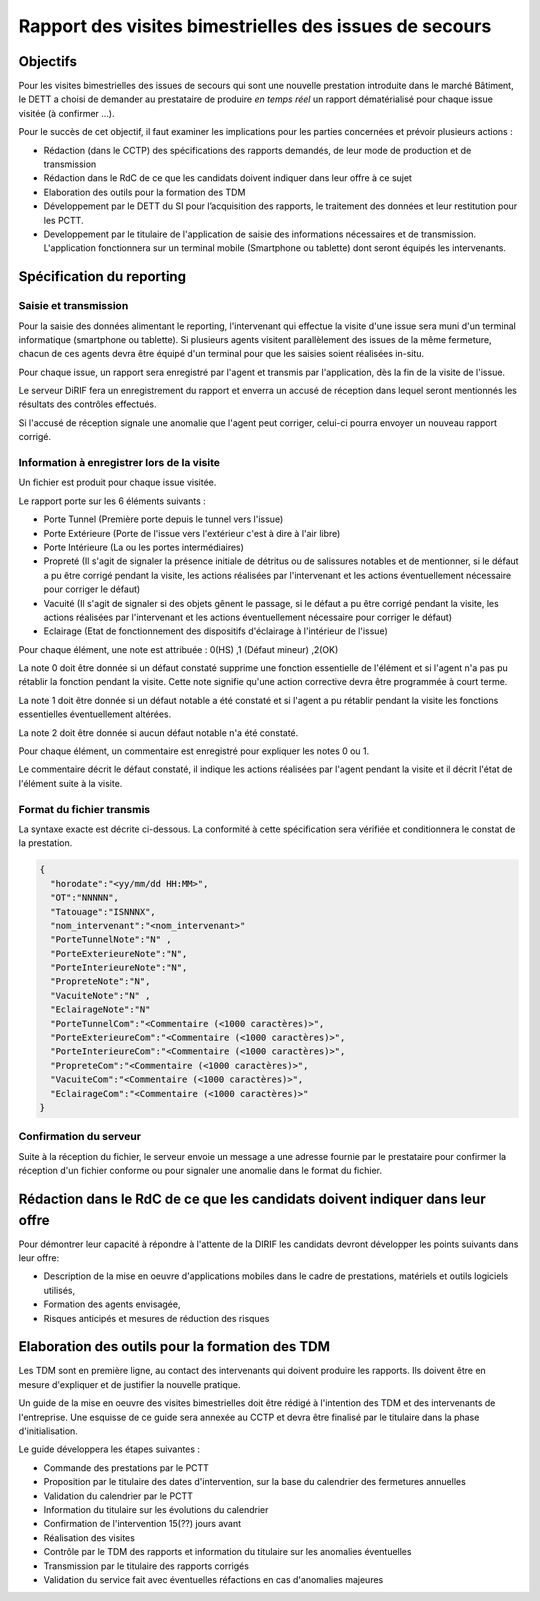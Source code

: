 Rapport des visites bimestrielles des issues de secours 
#############################################################
Objectifs
*************************
Pour les visites bimestrielles des issues de secours qui sont une nouvelle prestation introduite dans le marché Bâtiment, le DETT a choisi de demander au prestataire 
de produire *en temps réel* un rapport dématérialisé pour chaque issue visitée (à confirmer ...).

Pour le succès de cet objectif, il faut examiner les implications pour les parties concernées et prévoir plusieurs actions :

* Rédaction (dans le CCTP) des spécifications des rapports demandés, de leur mode de production et de transmission
* Rédaction dans le RdC de ce que les candidats doivent indiquer dans leur offre à ce sujet
* Elaboration des outils pour la formation des TDM
* Développement par le DETT du SI pour l’acquisition des rapports, le traitement des données et leur restitution pour les PCTT.
* Developpement par le titulaire de l'application de saisie des informations nécessaires et de transmission. L'application fonctionnera sur un terminal mobile (Smartphone ou tablette) dont seront équipés les intervenants.

Spécification du reporting
****************************
Saisie et transmission
=======================
Pour la saisie des données alimentant le reporting, l'intervenant qui effectue la visite d'une issue sera muni d'un terminal informatique (smartphone ou tablette). 
Si plusieurs agents visitent parallèlement des issues de la même fermeture, chacun de ces agents devra être équipé d'un terminal pour que les saisies soient réalisées in-situ.

Pour chaque issue, un rapport sera enregistré par l'agent et transmis par l'application, dès la fin de la visite de l'issue. 

Le serveur DiRIF fera un enregistrement du rapport et enverra un accusé de réception dans lequel seront mentionnés les résultats des contrôles effectués.

Si l'accusé de réception signale une anomalie que l'agent peut corriger, celui-ci pourra envoyer un nouveau rapport corrigé.

Information à enregistrer lors de la visite
=============================================
Un fichier est produit pour chaque issue visitée.

Le rapport porte sur les 6 éléments suivants :

* Porte Tunnel (Première porte depuis le tunnel vers l'issue) 
* Porte Extérieure (Porte de l'issue vers l'extérieur c'est à dire à l'air libre)
* Porte Intérieure (La ou les portes intermédiaires)
* Propreté (Il s'agit de signaler la présence initiale de détritus ou de salissures notables et de mentionner, si le défaut a pu être corrigé pendant la visite, les actions réalisées par l'intervenant et les actions éventuellement nécessaire pour corriger le défaut)
* Vacuité (Il s'agit de signaler si des objets gênent le passage, si le défaut a pu être corrigé pendant la visite, les actions réalisées par l'intervenant et les actions éventuellement nécessaire pour corriger le défaut)
* Eclairage (Etat de fonctionnement des dispositifs d'éclairage à l'intérieur de l'issue)

Pour chaque élément, une note est attribuée : 0(HS) ,1 (Défaut mineur) ,2(OK)

La note 0 doit être donnée si un défaut constaté supprime une fonction essentielle de l'élément et si l'agent n'a pas pu rétablir la fonction pendant la visite.
Cette note signifie qu'une action corrective devra être programmée à court terme.

La note 1 doit être donnée si un défaut notable a été constaté et si l'agent a pu rétablir pendant la visite les fonctions essentielles éventuellement altérées.

La note 2 doit être donnée si aucun défaut notable n'a été constaté.

Pour chaque élément, un commentaire est enregistré pour expliquer les notes 0 ou 1.

Le commentaire décrit le défaut constaté, il indique les actions réalisées par l'agent pendant la visite et il décrit l'état de l'élément suite à la visite.

Format du fichier transmis
===========================
La syntaxe exacte est décrite ci-dessous. 
La conformité à cette spécification sera vérifiée et conditionnera le constat de la prestation.

.. code-block:: 

  {
    "horodate":"<yy/mm/dd HH:MM>",
    "OT":"NNNNN",
    "Tatouage":"ISNNNX",
    "nom_intervenant":"<nom_intervenant>"
    "PorteTunnelNote":"N" , 
    "PorteExterieureNote":"N", 
    "PorteInterieureNote":"N", 
    "PropreteNote":"N", 
    "VacuiteNote":"N" , 
    "EclairageNote":"N"
    "PorteTunnelCom":"<Commentaire (<1000 caractères)>",
    "PorteExterieureCom":"<Commentaire (<1000 caractères)>",
    "PorteInterieureCom":"<Commentaire (<1000 caractères)>",
    "PropreteCom":"<Commentaire (<1000 caractères)>",
    "VacuiteCom":"<Commentaire (<1000 caractères)>",
    "EclairageCom":"<Commentaire (<1000 caractères)>"
  }

Confirmation du serveur
========================
Suite à la réception du fichier, le serveur envoie un message  a une adresse fournie par le prestataire pour confirmer la réception d'un fichier conforme ou pour signaler une anomalie dans le format du fichier.



Rédaction dans le RdC de ce que les candidats doivent indiquer dans leur offre
****************************************************************************************************************
Pour démontrer leur capacité à répondre à l'attente de la DIRIF les candidats devront développer les points suivants dans leur offre:

* Description de la mise en oeuvre d'applications mobiles dans le cadre de prestations, matériels et outils logiciels utilisés, 
* Formation des agents envisagée,
* Risques anticipés et mesures de réduction des risques

Elaboration des outils pour la formation des TDM
********************************************************
Les TDM sont en première ligne, au contact des intervenants qui doivent produire les rapports. 
Ils doivent être en mesure d'expliquer et de justifier la nouvelle pratique.

Un guide de la mise en oeuvre des visites bimestrielles doit être rédigé à l'intention des TDM et des intervenants de l'entreprise.
Une esquisse de ce guide sera annexée au CCTP et devra être finalisé par le titulaire dans la phase d'initialisation.

Le guide développera les étapes suivantes :

* Commande des prestations par le PCTT
* Proposition par le titulaire des dates d'intervention, sur la base du calendrier des fermetures annuelles
* Validation du calendrier par le PCTT
* Information du titulaire sur les évolutions du calendrier
* Confirmation de l'intervention 15(??) jours avant
* Réalisation des visites
* Contrôle par le TDM des rapports et information du titulaire sur les anomalies éventuelles
* Transmission par le titulaire des rapports corrigés
* Validation du service fait avec éventuelles réfactions en cas d'anomalies majeures












